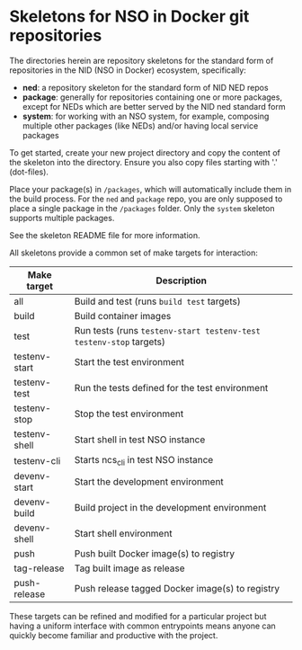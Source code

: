 * Skeletons for NSO in Docker git repositories
  The directories herein are repository skeletons for the standard form of repositories in the NID (NSO in Docker) ecosystem, specifically:

  - *ned*: a repository skeleton for the standard form of NID NED repos
  - *package*: generally for repositories containing one or more packages, except for NEDs which are better served by the NID ned standard form
  - *system*: for working with an NSO system, for example, composing multiple other packages (like NEDs) and/or having local service packages

  To get started, create your new project directory and copy the content of the skeleton into the directory. Ensure you also copy files starting with '.' (dot-files).

  Place your package(s) in =/packages=, which will automatically include them in the build process. For the =ned= and =package= repo, you are only supposed to place a single package in the =/packages= folder. Only the =system= skeleton supports multiple packages.

  See the skeleton README file for more information.

  All skeletons provide a common set of make targets for interaction:

  | Make target   | Description                                                        |
  |---------------+--------------------------------------------------------------------|
  | all           | Build and test (runs =build test= targets)                         |
  | build         | Build container images                                             |
  | test          | Run tests (runs =testenv-start testenv-test testenv-stop= targets) |
  | testenv-start | Start the test environment                                         |
  | testenv-test  | Run the tests defined for the test environment                     |
  | testenv-stop  | Stop the test environment                                          |
  | testenv-shell | Start shell in test NSO instance                                   |
  | testenv-cli   | Starts ncs_cli in test NSO instance                                |
  | devenv-start  | Start the development environment                                  |
  | devenv-build  | Build project in the development environment                       |
  | devenv-shell  | Start shell environment                                            |
  | push          | Push built Docker image(s) to registry                             |
  | tag-release   | Tag built image as release                                         |
  | push-release  | Push release tagged Docker image(s) to registry                    |

  These targets can be refined and modified for a particular project but having a uniform interface with common entrypoints means anyone can quickly become familiar and productive with the project.
